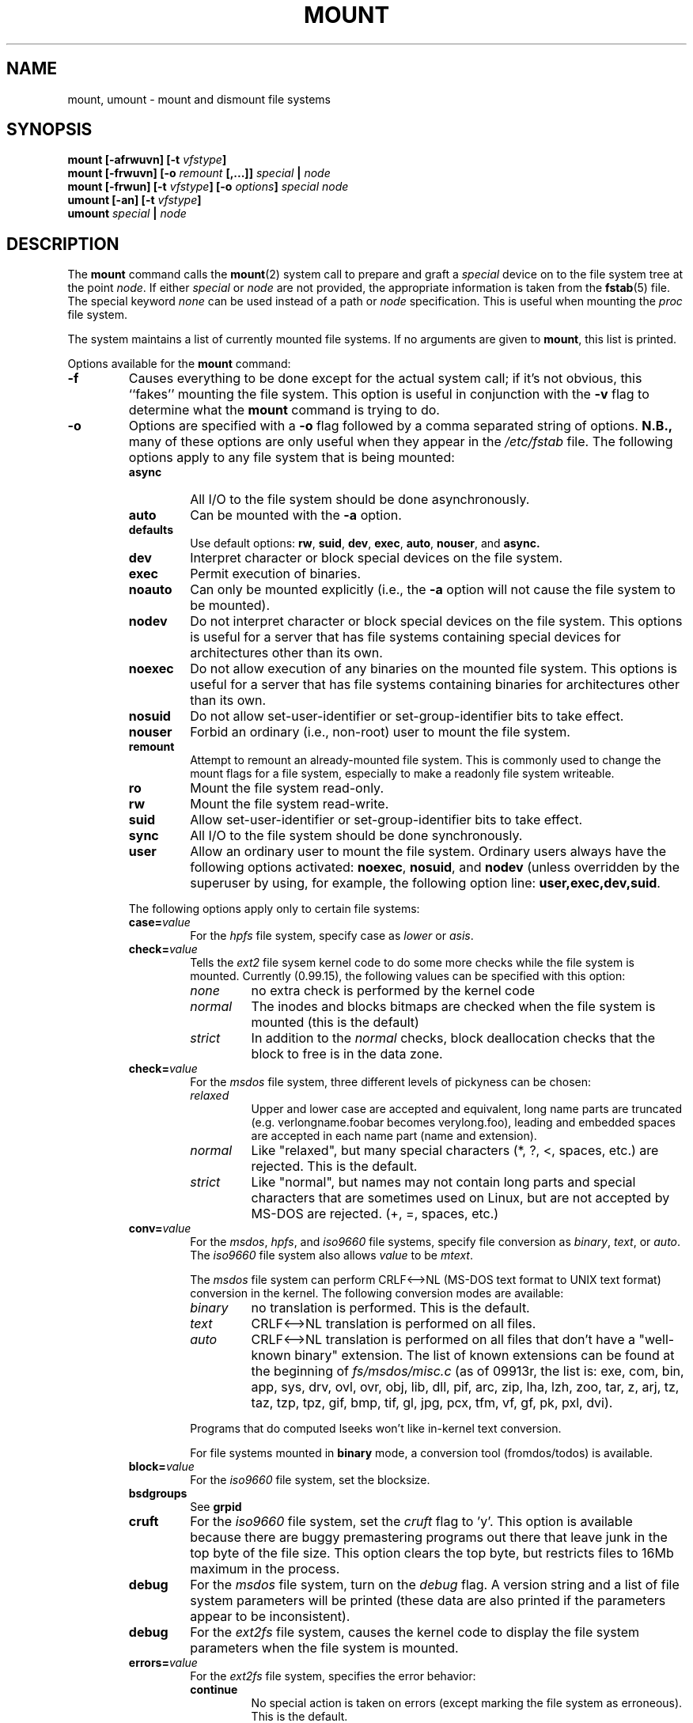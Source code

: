 .\" Copyright (c) 1980, 1989, 1991 The Regents of the University of California.
.\" All rights reserved.
.\"
.\" Redistribution and use in source and binary forms, with or without
.\" modification, are permitted provided that the following conditions
.\" are met:
.\" 1. Redistributions of source code must retain the above copyright
.\"    notice, this list of conditions and the following disclaimer.
.\" 2. Redistributions in binary form must reproduce the above copyright
.\"    notice, this list of conditions and the following disclaimer in the
.\"    documentation and/or other materials provided with the distribution.
.\" 3. All advertising materials mentioning features or use of this software
.\"    must display the following acknowledgement:
.\"	This product includes software developed by the University of
.\"	California, Berkeley and its contributors.
.\" 4. Neither the name of the University nor the names of its contributors
.\"    may be used to endorse or promote products derived from this software
.\"    without specific prior written permission.
.\"
.\" THIS SOFTWARE IS PROVIDED BY THE REGENTS AND CONTRIBUTORS ``AS IS'' AND
.\" ANY EXPRESS OR IMPLIED WARRANTIES, INCLUDING, BUT NOT LIMITED TO, THE
.\" IMPLIED WARRANTIES OF MERCHANTABILITY AND FITNESS FOR A PARTICULAR PURPOSE
.\" ARE DISCLAIMED.  IN NO EVENT SHALL THE REGENTS OR CONTRIBUTORS BE LIABLE
.\" FOR ANY DIRECT, INDIRECT, INCIDENTAL, SPECIAL, EXEMPLARY, OR CONSEQUENTIAL
.\" DAMAGES (INCLUDING, BUT NOT LIMITED TO, PROCUREMENT OF SUBSTITUTE GOODS
.\" OR SERVICES; LOSS OF USE, DATA, OR PROFITS; OR BUSINESS INTERRUPTION)
.\" HOWEVER CAUSED AND ON ANY THEORY OF LIABILITY, WHETHER IN CONTRACT, STRICT
.\" LIABILITY, OR TORT (INCLUDING NEGLIGENCE OR OTHERWISE) ARISING IN ANY WAY
.\" OUT OF THE USE OF THIS SOFTWARE, EVEN IF ADVISED OF THE POSSIBILITY OF
.\" SUCH DAMAGE.
.\"
.\"     @(#)mount.8	6.17 (Berkeley) 8/5/91
.\"
.\" When you change this file, please add an update notice to the ones below:
.\"
.\" Sun Dec 27 12:10:38 1992: Updated by faith@cs.unc.edu
.\" Thu Jan 14 21:15:06 1993: Updated by faith@cs.unc.edu
.\" Mon Feb  1 21:18:21 1993: Updated by faith@cs.unc.edu
.\" Sat Mar  6 20:46:29 1993: Updated by faith@cs.unc.edu
.\" Sat Oct  9 08:56:26 1993: Updated by faith@cs.unc.edu
.\"          based on changes by Stephen Tweedie (sct@dcs.ed.ac.uk)
.\" Sat Oct  9 08:59:46 1993: Converted to man format by faith@cs.unc.edu
.\" Sat Nov 27 20:04:28 1993: File-system specific options documented by Rik
.\"          Faith (faith@cs.unc.edu), using extensive additions taken from
.\"          documentation written by Werner Almesberger
.\"          (almesber@nessie.cs.id.ethz.ch), and email written by Eric
.\"          Youngdale (eric@tantalus.nrl.navy.mil) and Remy Card
.\"          (Remy.Card@masi.ibp.fr).
.\" Sun Apr 24 19:25:59 1994: Updated per information supplied by Remy Card.
.\" Thu Jul 14 07:44:36 1994: Updated absence of -t
.\" option. (faith@cs.unc.edu)
.\" Thu Jul 14 07:49:14 1994: Updated list of valid filesystems.
.\" Wed Feb  8 09:25:48 1995: Updated man pages for Mike Grupenhoff's changes.
.\"
.TH MOUNT 8 "8 February 1995" "Linux 1.1" "Linux Programmer's Manual"
.SH NAME
mount, umount \- mount and dismount file systems
.SH SYNOPSIS
.BI "mount [\-afrwuvn] [\-t " vfstype ]
.br
.BI "mount [\-frwuvn] [\-o " remount " [,...]] " "special " | " node"
.br
.BI "mount [\-frwun] [\-t " vfstype "] [\-o " options "] " "special node"
.br
.BI "umount [\-an] [\-t " vfstype ]
.br
.BI "umount " "special " | " node"
.\" " for hilit19
.SH DESCRIPTION
The
.B mount
command calls the
.BR mount (2)
system call to prepare and graft a
.I special
device on to the file system tree at the point
.IR node .
If either
.IR special " or " node
are not provided, the appropriate information is taken from the
.BR fstab (5)
file.  The special keyword
.I none
can be used instead of a path or
.I node
specification.  This is useful when mounting the
.I proc
file system.

The system maintains a list of currently mounted file systems.  If no
arguments are given to
.BR mount ,
this list is printed.

Options available for the
.B mount
command:
.TP
.B \-f
Causes everything to be done except for the actual system call; if it's not
obvious, this ``fakes'' mounting the file system.  This option is useful in
conjunction with the
.B \-v
flag to determine what the
.B mount
command is trying to do.
.TP
.B \-o
Options are specified with a
.B \-o
flag followed by a comma separated string of options.
.B N.B.,
many of these options are only useful when they appear in the
.I /etc/fstab
file.  The following options apply to any file system that is being
mounted:
.RS
.TP
.B async
All I/O to the file system should be done asynchronously.
.TP
.B auto
Can be mounted with the
.B \-a
option.
.TP
.B defaults
Use default options:
.BR rw ", " suid ", " dev ", " exec ", " auto ", " nouser ", and " async.
.TP
.B dev
Interpret character or block special devices on the file system.
.TP
.B exec
Permit execution of binaries.
.TP
.B noauto
Can only be mounted explicitly (i.e., the
.B \-a
option will not cause the file system to be mounted).
.TP
.B nodev
Do not interpret character or block special devices on the file
system.  This options is useful for a server that has file systems
containing special devices for architectures other than its own.
.TP
.B noexec
Do not allow execution of any binaries on the mounted file system.
This options is useful for a server that has file systems containing
binaries for architectures other than its own.
.TP
.B nosuid
Do not allow set-user-identifier or set-group-identifier bits to take
effect.
.TP
.B nouser
Forbid an ordinary (i.e., non-root) user to mount the file system.
.TP
.B remount
Attempt to remount an already-mounted file system.  This is commonly
used to change the mount flags for a file system, especially to make a
readonly file system writeable.
.TP
.B ro
Mount the file system read-only.
.TP
.B rw
Mount the file system read-write.
.TP
.B suid
Allow set-user-identifier or set-group-identifier bits to take
effect.
.TP
.B sync
All I/O to the file system should be done synchronously.
.TP
.B user
Allow an ordinary user to mount the file system.  Ordinary users always
have the following options activated:
.BR noexec ", " nosuid ", and " nodev
(unless overridden by the superuser by using, for example, the following
option line:
.BR user,exec,dev,suid .
.PP
The following options apply only to certain file systems:
.TP
.BI case= value
For the
.I hpfs
file system, specify case as
.I lower
or
.IR asis .
.TP
.BI check= value
Tells the
.I ext2
file sysem kernel code to do some more checks while the file system is
mounted.  Currently (0.99.15), the following values can be specified with
this option:
.RS
.TP
.I none
no extra check is performed by the kernel code
.TP
.I normal
The inodes and blocks bitmaps are checked when the file system is mounted
(this is the default)
.TP
.I strict
In addition to the
.I normal
checks, block deallocation checks that the block to free is in the data
zone.
.RE
.TP
.BI check= value
For the
.I msdos
file system, three different levels of pickyness can be chosen:
.RS
.TP
.I relaxed
Upper and lower case are accepted and equivalent, long name parts are
truncated (e.g. verlongname.foobar becomes verylong.foo), leading and
embedded spaces are accepted in each name part (name and extension).
.TP
.I normal
Like "relaxed", but many special characters (*, ?, <, spaces, etc.) are
rejected.  This is the default.
.TP
.I strict
Like "normal", but names may not contain long parts and special characters
that are sometimes used on Linux, but are not accepted by MS-DOS are
rejected. (+, =, spaces, etc.)
.RE
.TP
.BI conv= value
For the
.IR msdos ,
.IR hpfs ,
and
.I iso9660
file systems, specify file conversion as
.IR binary ", " text ", or " auto .
The
.I iso9660
file system also allows
.I value
to be
.IR mtext .

The
.I msdos
file system can perform CRLF<-->NL (MS-DOS text format to UNIX text
format) conversion in the kernel. The following conversion modes are
available:
.RS
.TP
.I binary
no translation is performed.  This is the default.
.TP
.I text
CRLF<-->NL translation is performed on all files.
.TP
.I auto
CRLF<-->NL translation is performed on all files that don't have a
"well-known binary" extension. The list of known extensions can be found at
the beginning of
.I fs/msdos/misc.c
(as of 09913r, the list is: exe, com, bin, app, sys, drv, ovl, ovr, obj,
lib, dll, pif, arc, zip, lha, lzh, zoo, tar, z, arj, tz, taz, tzp, tpz,
gif, bmp, tif, gl, jpg, pcx, tfm, vf, gf, pk, pxl, dvi).
.PP
Programs that do computed lseeks won't like in-kernel text conversion.

For file systems mounted in
.B binary
mode, a conversion tool (fromdos/todos) is available.
.RE
.TP
.BI block= value
For the
.I iso9660
file system, set the blocksize.
.TP
.B bsdgroups
See
.B grpid
.TP
.B cruft
For the
.I iso9660
file system, set the
.I cruft
flag to 'y'.  This option is available because there are buggy premastering
programs out there that leave junk in the top byte of the file size.  This
option clears the top byte, but restricts files to 16Mb maximum in the
process.
.TP
.B debug
For the
.I msdos
file system, turn on the
.I debug
flag.  A version string and a list of file system parameters will be
printed (these data are also printed if the parameters appear to be
inconsistent).
.TP
.B debug
For the
.I ext2fs
file system, causes the kernel code to display the file system parameters
when the file system is mounted.
.TP
.BI errors= value
For the
.I ext2fs
file system, specifies the error behavior:
.RS
.TP
.B continue
No special action is taken on errors (except marking the file system as
erroneous).  This is the default.
.TP
.B remount
.TP
.B ro
The file system is remounted read only, and subsequent writes are refused.
.TP
.B panic
When an error is detected, the system panics.
.RE
.TP
.BI fat= value
For the
.I msdos
file system, specify either a 12 bit fat or a 16 bit fat.  This overrides
the automatic FAT type detection routine.  Use with caution!
.TP
.BI gid= value
For the
.I msdos
and
.I hpfs
file systems, give every file a gid equal to
.IR value .
.TP
B grpid
Causes the
.I ext2fs
to use the BSD behavior when creating files: file are created with the
group id of their parent directory.
.TP
.BI map= value
For the
.I iso9660
file system, specify mapping as
.IR off " or " normal .
In general, non-Rock Ridge discs have all of the filenames in upper case,
and all of the filenames have a ";1" appended.  The map option strips the
";1" and makes the name lower case.  C.f.
.BR norock .
.TP
.B nocheck
For the
.IR ext2fs ,
turns of checking (see
.BR check=none ).
.TP
.B nogrpid
Causes the
.I ext2fs
to use the System V behaviour when creating files: files are created with
the group id of the creating process, unless the setgid bit is set on the
parent directory.  This is the default for all Linux file systems.
.TP
.B norock
Normal
.I iso9600
filenames appear in a 8.3 format (i.e., DOS-like restrictions on filename
length), and in addition all characters are in upper case.  Also there is
no field for file ownership, protection, number of links, provision for
block/character devices, etc.

Rock Ridge is an extension to iso9660 that provides all of these unix like
features.  Basically there are extensions to each directory record that
supply all of the additional information, and when Rock Ridge is in use,
the filesystem is indistinguishable from a normal UNIX file system (except
that it is read-only, of course).

The
.B norock
switch disables the use of Rock Ridge extensions, even if available.  C.f.
.BR map .
.TP
.B quiet
For the
.I msdos
file system, turn on the
.I quiet
flag.  Attempts to chown or chmod files do not yield errors, although they
fail. Use with caution!
.TP
.BI sb= value
For the
.I ext2
file system, use an alternate superblock located at block
.IR value .
.I value
is numbered in 1024 bytes blocks.  An
.I ext2
file system usually has backups of the super block at blocks 1, 8193, 16385
and so on.
.TP
.BI sysvgroups
See
.B nogrpid
.TP
.BI uid= value
For the
.I msdos
and
.I hpfs
file systems, give every file a uid equal to
.IR value .
.TP
.BI umask= value
For the
.I msdos
and
.I hpfs
file systems, give every file a umask of
.IR value .
The radix defaults to octal.
.PP
The full set of options applied is determined by first extracting the
options for the file system from the
.B fstab
table, then applying any options specified by the
.B \-o
argument, and finally applying the
.BR \-r " or " \-w
option.

If the
.I msdos
file system detects an inconsistency, it reports an error and sets the file
system read-only. The file system can be made writeable again by remounting
it.
.RE
.TP
.B \-r
The file system object is to be mounted read-only.
.TP
.BI \-t " vfstype"
The argument following the
.B \-t
is used to indicate the file system type.  The file system types which are
currently supported are listed in
.IR linux/fs/filesystems.c :
.IR minux ", " ext ", " ext2 ", " xiafs ", " msdos ", " hpfs ,
.IR proc ", " nfs ", " iso9660 ", " sysv ", " xenix ", " coherent .
Note that that last three are equivalent and that "xenix" and "coherent"
will be removed at some point in the future \(em use "sysv" instead.

The type
.I minix
is the default.  If no
.B \-t
option is given, the superblock is probed for the filesystem type (minix,
ext, ext2, xia are supported).  If this probe fails and
.I /proc/filesystems
exists, then all of the filesystems listed will be tried,
.I except
for those that are labeled "nodev" (e.g., "proc" and "nfs").

For example, the
.B mount
command:
.RS

.RS
mount -a -t nomsdos,ext
.RE

mounts all file systems except those of type
.I msdos
and
.IR ext .
.RE
.TP
.B \-v
Verbose mode.
.TP
.B \-w
The file system object is to be read and write.
.TP
.B \-n
Mount without writing in
.IR /etc/mtab .
.PP
.B Umount
removes the
.I special
device grafted at point
.I node
from file system tree.

Options for the
.B umount
command:
.TP
.B \-a
All of the file systems described in
.I /etc/mtab
are unmounted.
.TP
.BI \-t " vfstype"
Is used to indicate the actions should only be taken on file systems of the
specified type.  More than one type may be specified in a comma separated
list.  The list of file system types can be prefixed with ``no'' to specify
the file system types on which no action should be taken.  (See example
above for the
.B mount
command.)

.SH FILES
.I /etc/fstab
file system table
.br
.I /etc/mtab~
lock file
.br
.I /etc/mtab.tmp
temporary file
.SH "SEE ALSO"
.BR mount "(2), " umount "(2), " fstab "(5), " swapon (8)
.SH BUGS
It is possible for a corrupted file system to cause a crash.
.PP
Some Linux file systems don't support
.BI \-o " synchronous"
(the ext2fs
.I does
support synchronous updates (a la BSD) when mounted with the
.B sync
option).
.PP
The
.BI \-o " remount"
may not be able to change mount parameters (all
.I ext2fs
parameters, except
.BR  sb ,
are changeable with a remount, for example, but you can't change
.B gid
or
.B umask
for the
.IR dosfs ).
.SH HISTORY
A
.B mount
command appeared in Version 6 AT&T UNIX.
.SH "AUTHORS AND CONTRIBUTORS"
.na
The Linux
.B mount
command has a long and continuing history.  Major releases are noted below,
with the name of the primary modifier noted:
.sp
0.97.3: Doug Quale (quale@saavik.cs.wisc.edu).
.br
0.98.5: H. J. Lu (hlu@eecs.wsu.edu).
.br
0.99.2: Rick Sladkey (jrs@world.std.com).
.br
0.99.6: Rick Sladkey (jrs@world.std.com).
.br
0.99.10: Stephen Tweedie (sct@dcs.ed.ac.uk).
.br
0.99.14: Rick Sladkey (jrs@world.std.com).
.sp
(File-system specific information added to man page on 27 November 1993 by
Rik Faith with lots of information
.I and text
from the following file system authors: Werner Almesberger, Eric Youngdale,
and Remy Card.)
